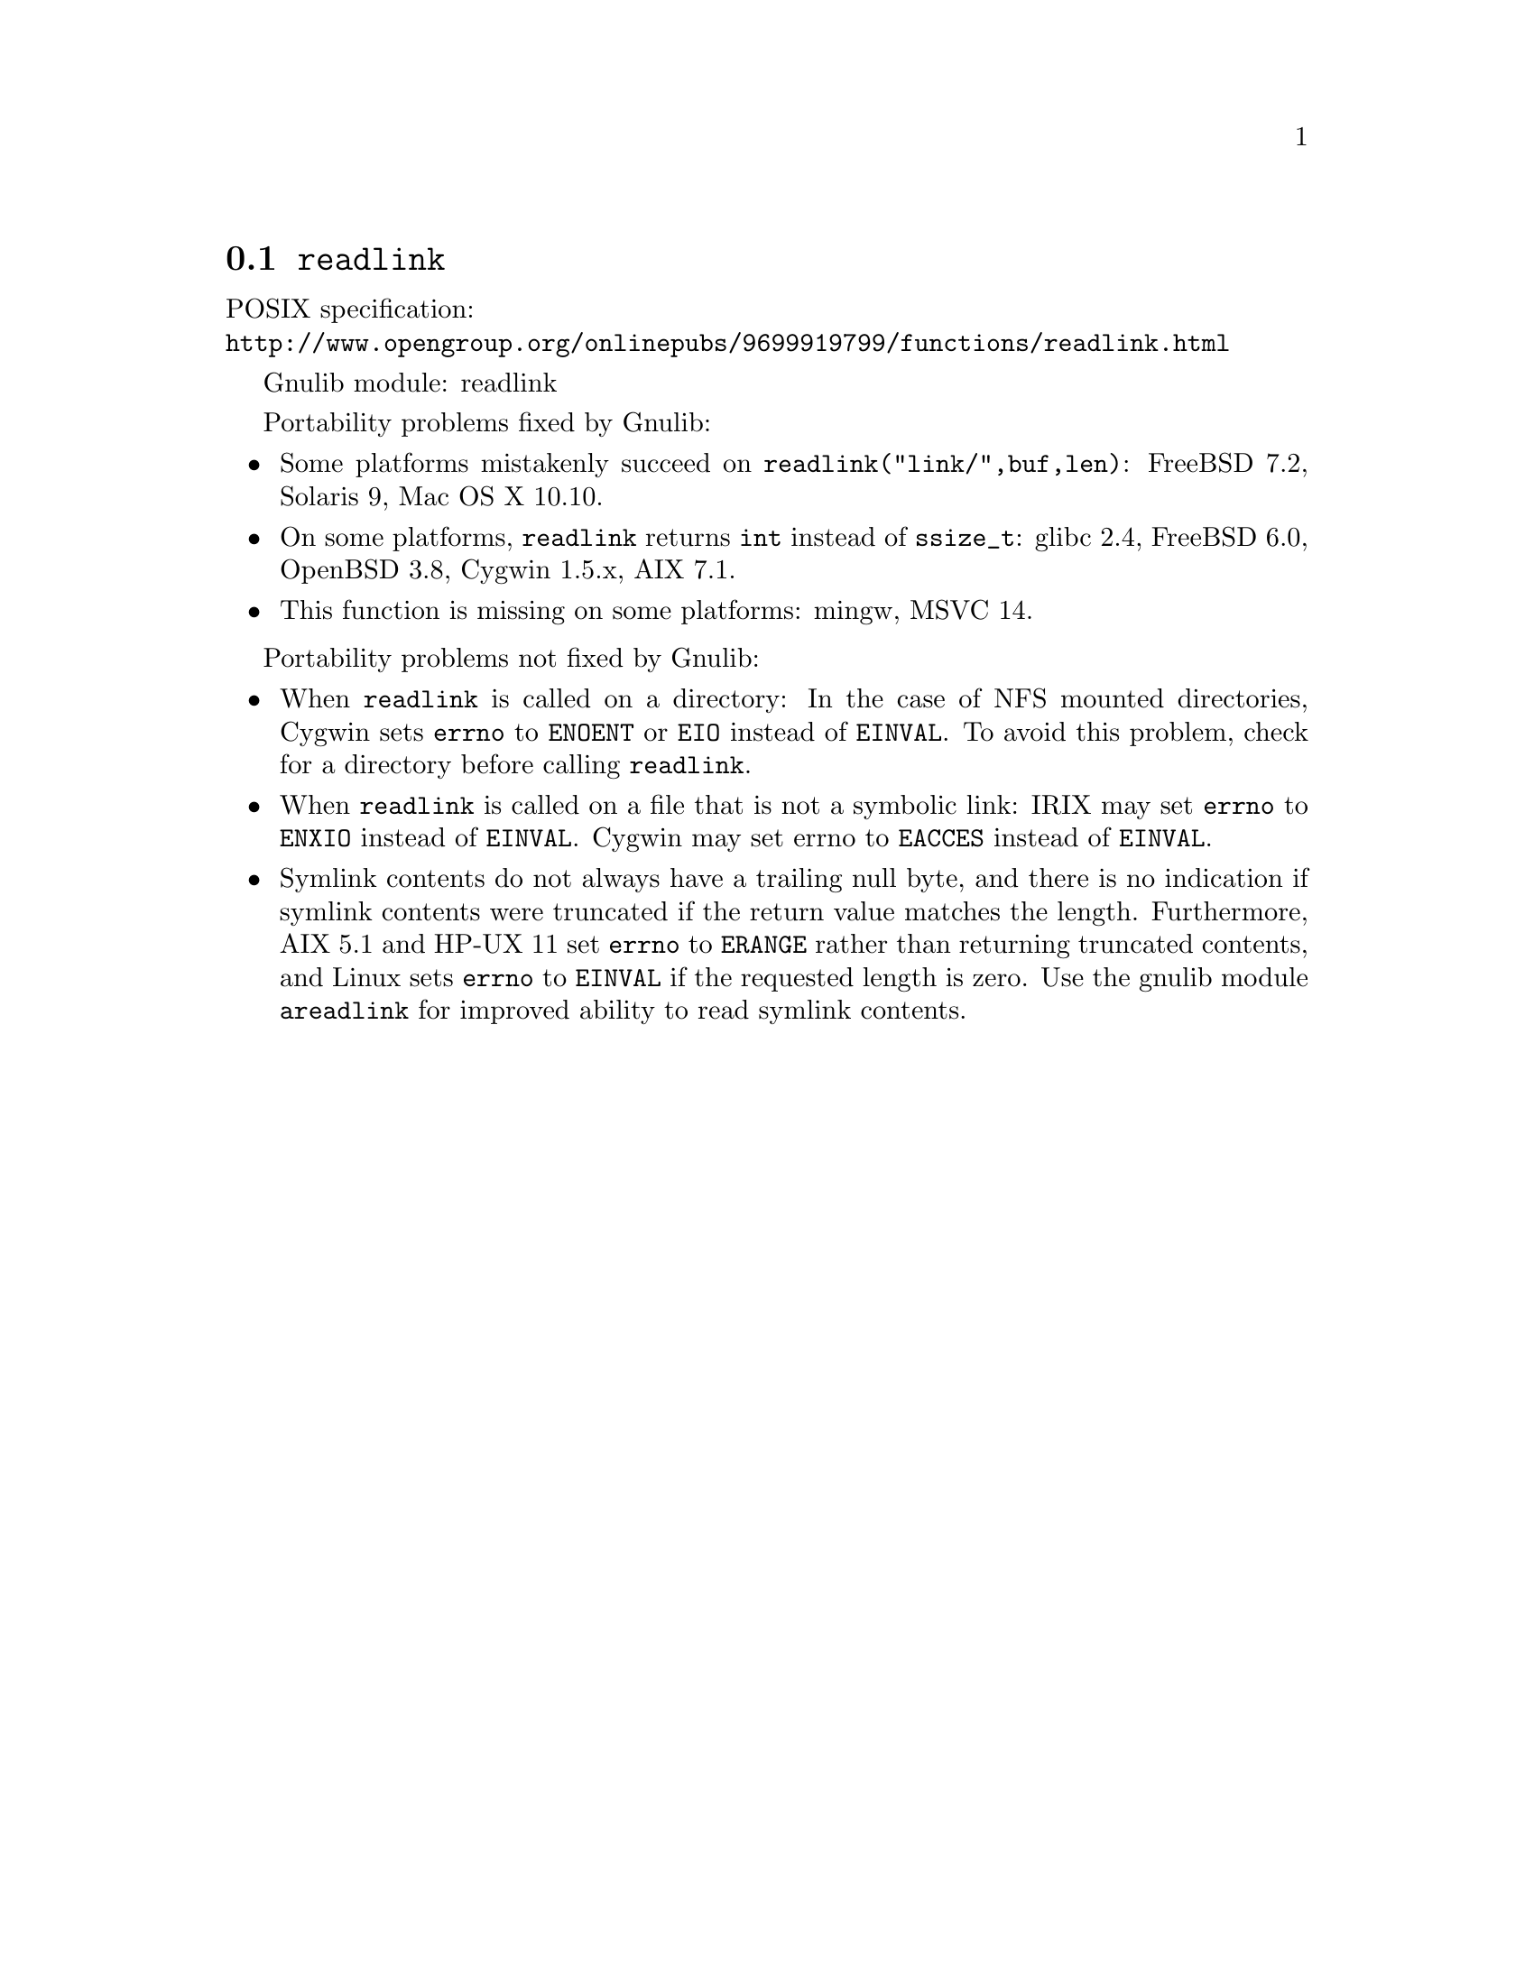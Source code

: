 @node readlink
@section @code{readlink}
@findex readlink

POSIX specification:@* @url{http://www.opengroup.org/onlinepubs/9699919799/functions/readlink.html}

Gnulib module: readlink

Portability problems fixed by Gnulib:
@itemize
@item
Some platforms mistakenly succeed on @code{readlink("link/",buf,len)}:
FreeBSD 7.2, Solaris 9, Mac OS X 10.10.
@item
On some platforms, @code{readlink} returns @code{int} instead of
@code{ssize_t}:
glibc 2.4, FreeBSD 6.0, OpenBSD 3.8, Cygwin 1.5.x, AIX 7.1.
@item
This function is missing on some platforms:
mingw, MSVC 14.
@end itemize

Portability problems not fixed by Gnulib:
@itemize
@item
When @code{readlink} is called on a directory: In the case of NFS mounted
directories, Cygwin sets @code{errno} to @code{ENOENT} or @code{EIO} instead of
@code{EINVAL}.  To avoid this problem, check for a directory before calling
@code{readlink}.
@item
When @code{readlink} is called on a file that is not a symbolic link:
IRIX may set @code{errno} to @code{ENXIO} instead of @code{EINVAL}.  Cygwin
may set errno to @code{EACCES} instead of @code{EINVAL}.
@item
Symlink contents do not always have a trailing null byte, and there is
no indication if symlink contents were truncated if the return value
matches the length.  Furthermore, AIX 5.1 and HP-UX 11 set
@code{errno} to @code{ERANGE} rather than returning truncated
contents, and Linux sets @code{errno} to @code{EINVAL} if the
requested length is zero.  Use the gnulib module @code{areadlink} for
improved ability to read symlink contents.
@end itemize
